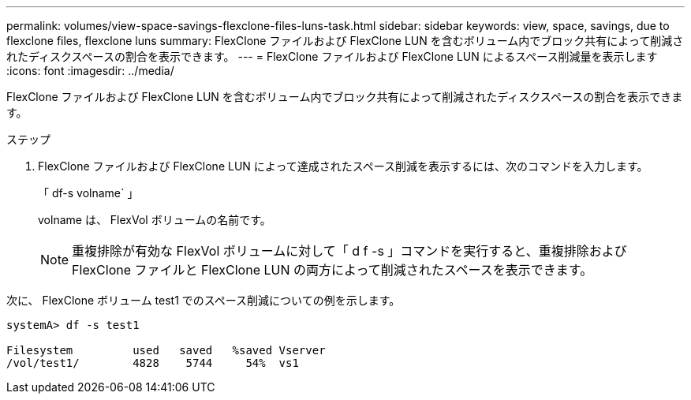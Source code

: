 ---
permalink: volumes/view-space-savings-flexclone-files-luns-task.html 
sidebar: sidebar 
keywords: view, space, savings, due to flexclone files, flexclone luns 
summary: FlexClone ファイルおよび FlexClone LUN を含むボリューム内でブロック共有によって削減されたディスクスペースの割合を表示できます。 
---
= FlexClone ファイルおよび FlexClone LUN によるスペース削減量を表示します
:icons: font
:imagesdir: ../media/


[role="lead"]
FlexClone ファイルおよび FlexClone LUN を含むボリューム内でブロック共有によって削減されたディスクスペースの割合を表示できます。

.ステップ
. FlexClone ファイルおよび FlexClone LUN によって達成されたスペース削減を表示するには、次のコマンドを入力します。
+
「 df-s volname` 」

+
volname は、 FlexVol ボリュームの名前です。

+
[NOTE]
====
重複排除が有効な FlexVol ボリュームに対して「 d f -s 」コマンドを実行すると、重複排除および FlexClone ファイルと FlexClone LUN の両方によって削減されたスペースを表示できます。

====


次に、 FlexClone ボリューム test1 でのスペース削減についての例を示します。

[listing]
----
systemA> df -s test1

Filesystem         used   saved   %saved Vserver
/vol/test1/        4828    5744     54%  vs1
----